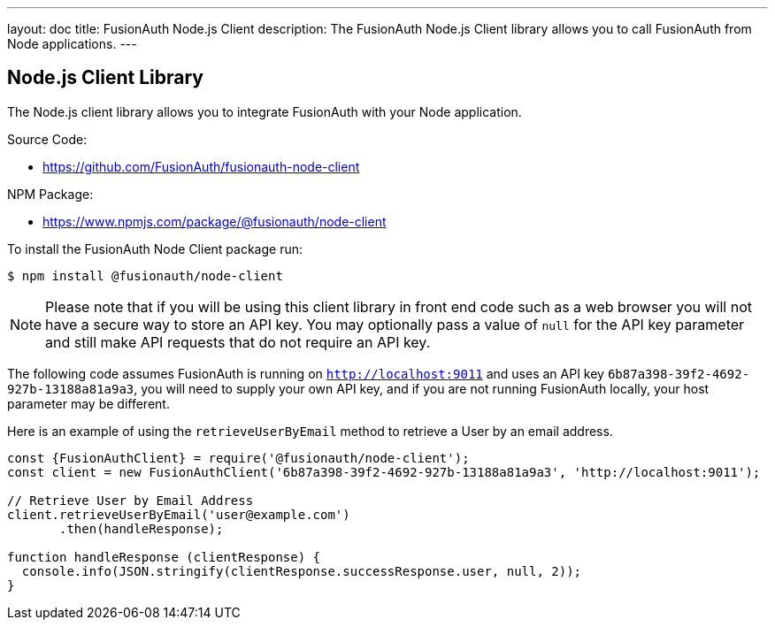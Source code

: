 ---
layout: doc
title: FusionAuth Node.js Client
description: The FusionAuth Node.js Client library allows you to call FusionAuth from Node applications.
---

:sectnumlevels: 0

== Node.js Client Library

The Node.js client library allows you to integrate FusionAuth with your Node application.

Source Code:

* https://github.com/FusionAuth/fusionauth-node-client

NPM Package:

* https://www.npmjs.com/package/@fusionauth/node-client

To install the FusionAuth Node Client package run:

```bash
$ npm install @fusionauth/node-client
```

[NOTE]
====
Please note that if you will be using this client library in front end code such as a web browser you will not have a secure way to store an API key. You may optionally pass a value of `null` for the API key parameter and still make API requests that do not require an API key.
====

The following code assumes FusionAuth is running on `http://localhost:9011` and uses an API key `6b87a398-39f2-4692-927b-13188a81a9a3`, you will need to supply your own API key, and if you are not running FusionAuth locally, your host parameter may be different.

Here is an example of using the `retrieveUserByEmail` method to retrieve a User by an email address.

[source,javascript]
----
const {FusionAuthClient} = require('@fusionauth/node-client');
const client = new FusionAuthClient('6b87a398-39f2-4692-927b-13188a81a9a3', 'http://localhost:9011');

// Retrieve User by Email Address
client.retrieveUserByEmail('user@example.com')
       .then(handleResponse);

function handleResponse (clientResponse) {
  console.info(JSON.stringify(clientResponse.successResponse.user, null, 2));
}
----